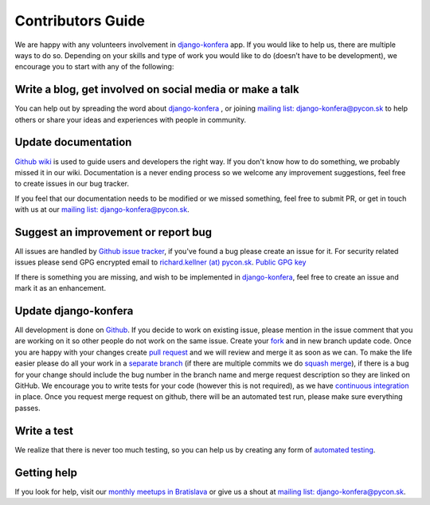 Contributors Guide
==================

We are happy with any volunteers involvement in `django-konfera <https://github.com/pyconsk/django-konfera>`_ app. If you would like to help us, there are multiple ways to do so. Depending on your skills and type of work you would like to do (doesn’t have to be development), we encourage you to start with any of the following:

Write a blog, get involved on social media or make a talk
---------------------------------------------------------

You can help out by spreading the word about `django-konfera <https://github.com/pyconsk/django-konfera>`_ , or joining `mailing list: django-konfera@pycon.sk <https://groups.google.com/a/pycon.sk/forum/?hl=en#!forum/django-konfera>`_ to help others or share your ideas and experiences with people in community.

Update documentation
--------------------

`Github wiki <https://github.com/pyconsk/django-konfera/wiki>`_ is used to guide users and developers the right way. If you don't know how to do something, we probably missed it in our wiki. Documentation is a never ending process so we welcome any improvement suggestions, feel free to create issues in our bug tracker.

If you feel that our documentation needs to be modified or we missed something, feel free to submit PR, or get in touch with us at our `mailing list: django-konfera@pycon.sk <https://groups.google.com/a/pycon.sk/forum/?hl=en#!forum/django-konfera>`_.

Suggest an improvement or report bug
------------------------------------

All issues are handled by `Github issue tracker <https://github.com/pyconsk/django-konfera/issues>`_, if you've found a bug please create an issue for it. For security related issues please send GPG encrypted email to `richard.kellner (at) pycon.sk <http://richard.kellnerovci.sk/public-pgp-key.html>`_. `Public GPG key <http://richard.kellnerovci.sk/public-pgp-key.html>`_

If there is something you are missing, and wish to be implemented in `django-konfera <https://github.com/pyconsk/django-konfera>`_, feel free to create an issue and mark it as an enhancement.

Update django-konfera
---------------------

All development is done on `Github <https://github.com/pyconsk/django-konfera>`_. If you decide to work on existing issue, please mention in the issue comment that you are working on it so other people do not work on the same issue. Create your `fork <https://github.com/pyconsk/django-konfera/fork>`_ and in new branch update code. Once you are happy with your changes create `pull request <https://help.github.com/articles/using-pull-requests>`_ and we will review and merge it as soon as we can. To make the life easier please do all your work in a `separate branch <https://git-scm.com/book/en/v1/Git-Branching>`_ (if there are multiple commits we do `squash merge <https://github.com/blog/2141-squash-your-commits>`_), if there is a bug for your change should include the bug number in the branch name and merge request description so they are linked on GitHub. We encourage you to write tests for your code (however this is not required), as we have `continuous integration <https://travis-ci.org/pyconsk/django-konfera>`_ in place. Once you request merge request on github, there will be an automated test run, please make sure everything passes.

Write a test
------------

We realize that there is never too much testing, so you can help us by creating any form of `automated testing <https://travis-ci.org/pyconsk/django-konfera>`_.

Getting help
------------

If you look for help, visit our `monthly meetups in Bratislava <https://pycon.sk/sk/meetup.html>`_ or give us a shout at `mailing list: django-konfera@pycon.sk <https://groups.google.com/a/pycon.sk/forum/?hl=en#!forum/django-konfera>`_.
